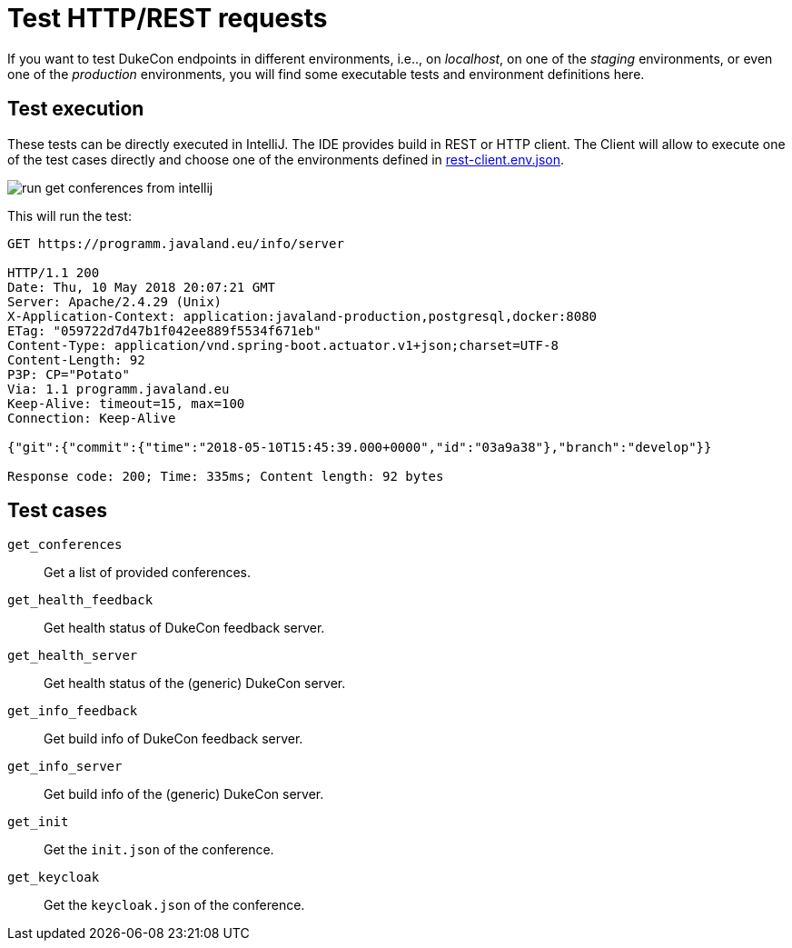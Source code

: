 :filename: dukecon/samples/README.adoc
= Test HTTP/REST requests

If you want to test DukeCon endpoints in different environments, i.e.., on _localhost_, on one of the _staging_
environments, or even one of the _production_ environments, you will find some executable tests and environment
definitions here.

== Test execution

These tests can be directly executed in IntelliJ. The IDE provides build in REST or HTTP client. The Client will allow
to execute one of the test cases directly and choose one of the environments defined in link:rest-client.env.json[].

image::../samples/images/run_get_conferences_from_intellij.png[]

This will run the test:

[source,text]
----
GET https://programm.javaland.eu/info/server

HTTP/1.1 200
Date: Thu, 10 May 2018 20:07:21 GMT
Server: Apache/2.4.29 (Unix)
X-Application-Context: application:javaland-production,postgresql,docker:8080
ETag: "059722d7d47b1f042ee889f5534f671eb"
Content-Type: application/vnd.spring-boot.actuator.v1+json;charset=UTF-8
Content-Length: 92
P3P: CP="Potato"
Via: 1.1 programm.javaland.eu
Keep-Alive: timeout=15, max=100
Connection: Keep-Alive

{"git":{"commit":{"time":"2018-05-10T15:45:39.000+0000","id":"03a9a38"},"branch":"develop"}}

Response code: 200; Time: 335ms; Content length: 92 bytes
----

== Test cases

`get_conferences`:: Get a list of provided conferences.
`get_health_feedback`:: Get health status of DukeCon feedback server.
`get_health_server`:: Get health status of the (generic) DukeCon server.
`get_info_feedback`:: Get build info of DukeCon feedback server.
`get_info_server`:: Get build info of the (generic) DukeCon server.
`get_init`:: Get the `init.json` of the conference.
`get_keycloak`:: Get the `keycloak.json` of the conference.
